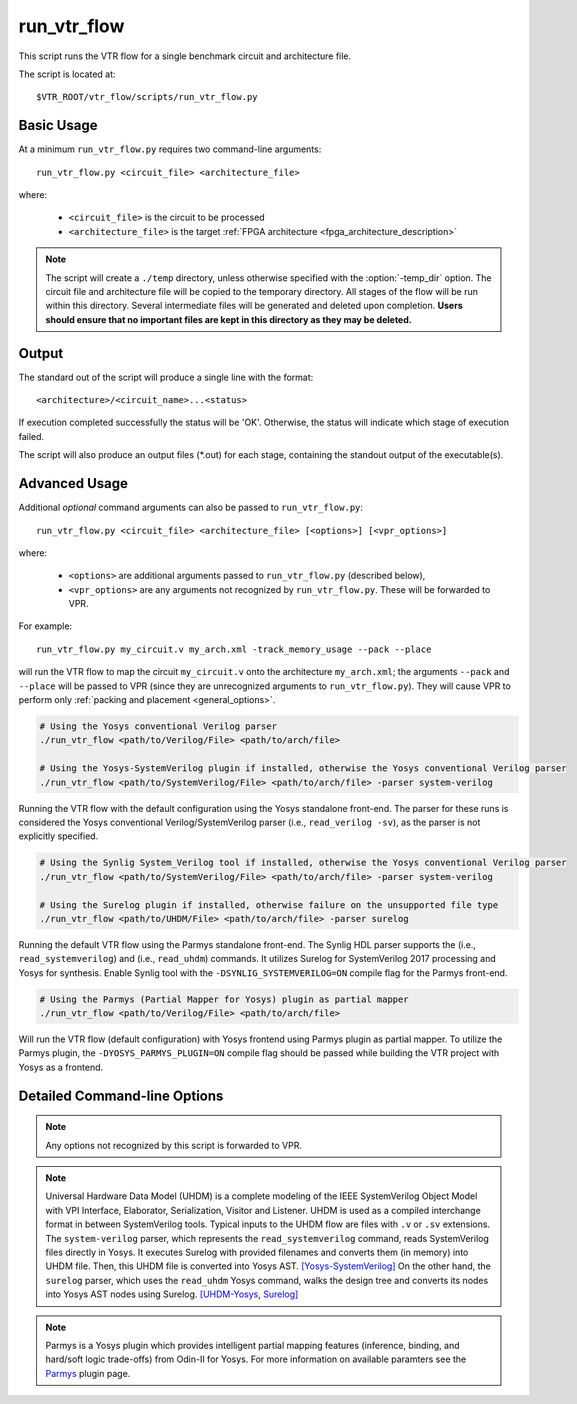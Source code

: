 .. _run_vtr_flow:

run_vtr_flow
---------------

This script runs the VTR flow for a single benchmark circuit and architecture file.

The script is located at::

    $VTR_ROOT/vtr_flow/scripts/run_vtr_flow.py

.. program:: run_vtr_flow.py

Basic Usage
~~~~~~~~~~~

At a minimum ``run_vtr_flow.py`` requires two command-line arguments::

    run_vtr_flow.py <circuit_file> <architecture_file>

where:

  * ``<circuit_file>`` is the circuit to be processed
  * ``<architecture_file>`` is the target :ref:`FPGA architecture <fpga_architecture_description>`


.. note::
    The script will create a ``./temp`` directory, unless otherwise specified with the :option:`-temp_dir` option.
    The circuit file and architecture file will be copied to the temporary directory.
    All stages of the flow will be run within this directory.
    Several intermediate files will be generated and deleted upon completion.
    **Users should ensure that no important files are kept in this directory as they may be deleted.**

Output
~~~~~~
The standard out of the script will produce a single line with the format::

    <architecture>/<circuit_name>...<status>

If execution completed successfully the status will be 'OK'. Otherwise, the status will indicate which stage of execution failed.

The script will also produce an output files (\*.out) for each stage, containing the standout output of the executable(s).

Advanced Usage
~~~~~~~~~~~~~~

Additional *optional* command arguments can also be passed to ``run_vtr_flow.py``::

    run_vtr_flow.py <circuit_file> <architecture_file> [<options>] [<vpr_options>]

where:

  * ``<options>`` are additional arguments passed to ``run_vtr_flow.py`` (described below),
  * ``<vpr_options>`` are any arguments not recognized by ``run_vtr_flow.py``. These will be forwarded to VPR.

For example::

   run_vtr_flow.py my_circuit.v my_arch.xml -track_memory_usage --pack --place

will run the VTR flow to map the circuit ``my_circuit.v`` onto the architecture ``my_arch.xml``; the arguments ``--pack`` and ``--place`` will be passed to VPR (since they are unrecognized arguments to ``run_vtr_flow.py``).
They will cause VPR to perform only :ref:`packing and placement <general_options>`.

.. code-block:: bash

    # Using the Yosys conventional Verilog parser
    ./run_vtr_flow <path/to/Verilog/File> <path/to/arch/file>

    # Using the Yosys-SystemVerilog plugin if installed, otherwise the Yosys conventional Verilog parser
    ./run_vtr_flow <path/to/SystemVerilog/File> <path/to/arch/file> -parser system-verilog

Running the VTR flow with the default configuration using the Yosys standalone front-end.
The parser for these runs is considered the Yosys conventional Verilog/SystemVerilog parser (i.e., ``read_verilog -sv``), as the parser is not explicitly specified.

.. code-block:: bash

    # Using the Synlig System_Verilog tool if installed, otherwise the Yosys conventional Verilog parser
    ./run_vtr_flow <path/to/SystemVerilog/File> <path/to/arch/file> -parser system-verilog

    # Using the Surelog plugin if installed, otherwise failure on the unsupported file type
    ./run_vtr_flow <path/to/UHDM/File> <path/to/arch/file> -parser surelog

Running the default VTR flow using the Parmys standalone front-end.
The Synlig HDL parser supports the (i.e., ``read_systemverilog``) and (i.e., ``read_uhdm``) commands. It utilizes Surelog for SystemVerilog 2017 processing and Yosys for synthesis.
Enable Synlig tool with the ``-DSYNLIG_SYSTEMVERILOG=ON`` compile flag for the Parmys front-end.

.. code-block:: bash

    # Using the Parmys (Partial Mapper for Yosys) plugin as partial mapper
    ./run_vtr_flow <path/to/Verilog/File> <path/to/arch/file>

Will run the VTR flow (default configuration) with Yosys frontend using Parmys plugin as partial mapper. To utilize the Parmys plugin, the ``-DYOSYS_PARMYS_PLUGIN=ON`` compile flag should be passed while building the VTR project with Yosys as a frontend.

Detailed Command-line Options
~~~~~~~~~~~~~~~~~~~~~~~~~~~~~

.. note:: Any options not recognized by this script is forwarded to VPR.

.. option:: -starting_stage <stage>

    Start the VTR flow at the specified stage.

    Accepted values:

      * ``odin``
      * ``parmys``
      * ``abc``
      * ``scripts``
      * ``vpr``

    **Default:** ``parmys``

.. option:: -ending_stage <stage>

    End the VTR flow at the specified stage.


    Accepted values:

      * ``odin``
      * ``parmys``
      * ``abc``
      * ``scripts``
      * ``vpr``

    **Default:** ``vpr``

.. option:: -power

    Enables power estimation.

    See :ref:`power_estimation`

.. option:: -cmos_tech <file>

    CMOS technology XML file.

    See :ref:`power_technology_properties`

.. option:: -delete_intermediate_files

    Delete intermediate files (i.e. ``.dot``, ``.xml``, ``.rc``, etc)

.. option:: -delete_result_files

    Delete result files (i.e. VPR's ``.net``, ``.place``, ``.route`` outputs)

.. option:: -track_memory_usage

    Record peak memory usage and additional statistics for each stage.

    .. note::
        Requires ``/usr/bin/time -v`` command.
        Some operating systems do not report peak memory.

    **Default:** off

.. option:: -limit_memory_usage

    Kill benchmark if it is taking up too much memory to avoid slow disk swaps.

    .. note:: Requires ``ulimit -Sv`` command.

    **Default:** off
.. option:: -timeout <float>

    Maximum amount of time to spend on a single stage of a task in seconds.

    **Default:** 14 days

.. option:: -temp_dir <path>

    Temporary directory used for execution and intermediate files.
    The script will automatically create this directory if necessary.

    **Default:** ``./temp``

.. option:: -valgrind

    Run the flow with valgrind while using the following valgrind
    options:

        * --leak-check=full
        * --errors-for-leak-kinds=none
        * --error-exitcode=1
        * --track-origins=yes

.. option:: -min_hard_mult_size <int>

    Tells Parmys/ODIN II the minimum multiplier size that should be implemented
    using hard multiplier (if available). Smaller multipliers will be
    implemented using soft logic.

    **Default:** 3

.. option:: -min_hard_adder_size <int>

    Tells Parmys/ODIN II the minimum adder size that should be implemented
    using hard adders (if available). Smaller adders will be
    implemented using soft logic.

    **Default:** 1

.. option:: -adder_cin_global

    Tells Parmys/ODIN II to connect the first cin in an adder/subtractor chain
    to a global gnd/vdd net. Instead of creating a dummy adder to generate
    the input signal of the first cin port of the chain.

.. option:: -odin_xml <path_to_custom_xml>

    Tells VTR flow to use a custom ODIN II configuration value. The default
    behavior is to use the vtr_flow/misc/basic_odin_config_split.xml. 
    Instead, an alternative config file might be supplied; compare the 
    default and vtr_flow/misc/custom_odin_config_no_mults.xml for usage 
    scenarios. This option is needed for running the entire VTR flow with 
    additional parameters for ODIN II that are provided from within the 
    .xml file.

.. option:: -use_odin_simulation 
    
    Tells ODIN II to run simulation.

.. option:: -min_hard_mult_size <min_hard_mult_size>
    
    Tells Parmys/ODIN II the minimum multiplier size (in bits) to be implemented using hard multiplier.
    
    **Default:** 3

.. option:: -min_hard_adder_size <MIN_HARD_ADDER_SIZE>
    
    Tells Parmys/ODIN II the minimum adder size (in bits) that should be implemented using hard adder.
    
    **Default:** 1

.. option:: -top_module <TOP_MODULE>
    
    Specifies the name of the module in the design that should be considered as top

.. option:: -yosys_script <YOSYS_SCRIPT>
    
    Supplies Parmys(Yosys) with a .ys script file (similar to Tcl script), including the synthesis steps.
    
    **Default:** None

.. option:: -parser <PARSER>

    Specify a parser for the Yosys synthesizer [default (Verilog-2005), surelog (UHDM), system-verilog].
    The script uses the default conventional Verilog parser if this argument is not used.
    
    **Default:** default

.. note::

    Universal Hardware Data Model (UHDM) is a complete modeling of the IEEE SystemVerilog Object Model with VPI Interface, Elaborator, Serialization, Visitor and Listener.
    UHDM is used as a compiled interchange format in between SystemVerilog tools. Typical inputs to the UHDM flow are files with ``.v`` or ``.sv`` extensions.
    The ``system-verilog`` parser, which represents the ``read_systemverilog`` command, reads SystemVerilog files directly in Yosys.
    It executes Surelog with provided filenames and converts them (in memory) into UHDM file. Then, this UHDM file is converted into Yosys AST. `[Yosys-SystemVerilog] <https://github.com/antmicro/yosys-systemverilog#usage>`_
    On the other hand, the ``surelog`` parser, which uses the ``read_uhdm`` Yosys command, walks the design tree and converts its nodes into Yosys AST nodes using Surelog. `[UHDM-Yosys <https://github.com/chipsalliance/UHDM-integration-tests#uhdm-yosys>`_, `Surelog] <https://github.com/chipsalliance/Surelog#surelog>`_

.. note::

    Parmys is a Yosys plugin which provides intelligent partial mapping features (inference, binding, and hard/soft logic trade-offs) from Odin-II for Yosys. For more information on available paramters see the `Parmys <https://github.com/CAS-Atlantic/parmys-plugin.git>`_ plugin page.
